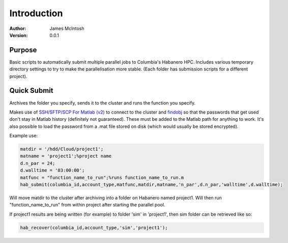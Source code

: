 ************
Introduction
************

:Author: James McIntosh
:Version: 0.0.1
.. :Contact: 
   :Copyright:
   :License:


Purpose
=======
Basic scripts to automatically submit multiple parallel jobs to Columbia's Habanero HPC.
Includes various temporary directory settings to try to make the parallelisation more stable.
(Each folder has submission scripts for a different project).

Quick Submit
=======
Archives the folder you specify, sends it to the cluster and runs the function you specify.

Makes use of `SSH/SFTP/SCP For Matlab (v2) <https://www.mathworks.com/matlabcentral/fileexchange/35409-ssh-sftp-scp-for-matlab--v2->`_ to connect to the cluster and `findobj <https://www.mathworks.com/matlabcentral/fileexchange/14317-findjobj-find-java-handles-of-matlab-graphic-objects>`_ so that the passwords that get used don't stay in Matlab history (definitely not guaranteed). These must be added to the Matlab path for anything to work.
It's also possible to load the password from a .mat file stored on disk (which would usually be stored encrypted).

Example use:

.. code-block:: matlab

   matdir = '/hdd/Cloud/project1';
   matname = 'project1';%project name
   d.n_par = 24;
   d.walltime = '03:00:00';
   matfunc = "function_name_to_run";%runs function_name_to_run.m
   hab_submit(columbia_id,account_type,matfunc,matdir,matname,'n_par',d.n_par,'walltime',d.walltime);
   
Will move matdir to the cluster after archiving into a folder on Habanero named project1. Will then run "function_name_to_run" from within project after starting the parallel pool.

If project1 results are being written (for example) to folder 'sim' in 'project1', then sim folder can be retrieved like so:

.. code-block:: matlab

   hab_recover(columbia_id,account_type,'sim','project1');
